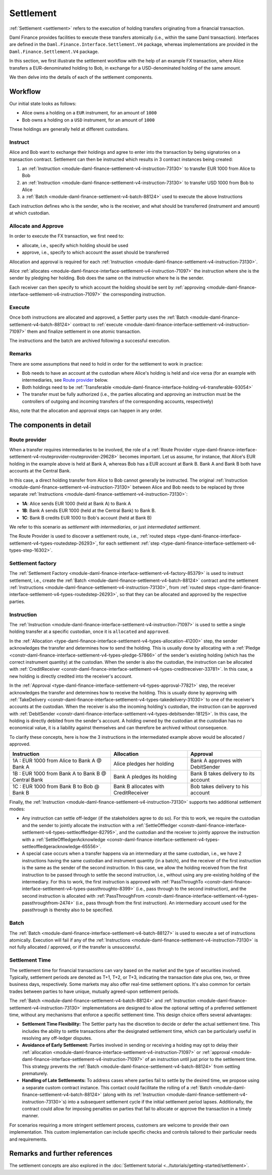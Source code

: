 .. Copyright (c) 2023 Digital Asset (Switzerland) GmbH and/or its affiliates. All rights reserved.
.. SPDX-License-Identifier: Apache-2.0

Settlement
##########

:ref:`Settlement <settlement>` refers to the execution of holding transfers originating from a
financial transaction.

Daml Finance provides facilities to execute these transfers atomically (i.e., within the same Daml
transaction). Interfaces are defined in the ``Daml.Finance.Interface.Settlement.V4`` package, whereas
implementations are provided in the ``Daml.Finance.Settlement.V4`` package.

In this section, we first illustrate the settlement workflow with the help of an example FX
transaction, where Alice transfers a EUR-denominated holding to Bob, in exchange for a
USD-denominated holding of the same amount.

We then delve into the details of each of the settlement components.

Workflow
********

Our initial state looks as follows:

* Alice owns a holding on a ``EUR`` instrument, for an amount of ``1000``
* Bob owns a holding on a ``USD`` instrument, for an amount of ``1000``

.. image:: ../images/settlement_initial_state.png
   :alt: Alice owns a EUR holding, Bob owns a USD holding.

These holdings are generally held at different custodians.

Instruct
========

Alice and Bob want to exchange their holdings and agree to enter into the transaction by being
signatories on a transaction contract. Settlement can then be instructed which results in 3
contract instances being created:

#. an :ref:`Instruction <module-daml-finance-settlement-v4-instruction-73130>`
   to transfer EUR 1000 from Alice to Bob
#. an :ref:`Instruction <module-daml-finance-settlement-v4-instruction-73130>`
   to transfer USD 1000 from Bob to Alice
#. a :ref:`Batch <module-daml-finance-settlement-v4-batch-88124>`
   used to execute the above Instructions

.. image:: ../images/settlement_instructed.png
   :alt: Settlement is instructed.

Each instruction defines who is the sender, who is the receiver, and what should be transferred
(instrument and amount) at which custodian.

Allocate and Approve
====================

In order to execute the FX transaction, we first need to:

- allocate, i.e., specify which holding should be used
- approve, i.e., specify to which account the asset should be transferred

Allocation and approval is required for
each :ref:`Instruction <module-daml-finance-settlement-v4-instruction-73130>`.

Alice :ref:`allocates <module-daml-finance-interface-settlement-v4-instruction-71097>` the instruction
where she is the sender by pledging her holding. Bob does the same on the instruction where he is
the sender.

.. image:: ../images/settlement_allocated.png
   :alt: Settlement is allocated.

Each receiver can then specify to which account the holding should be sent by
:ref:`approving <module-daml-finance-interface-settlement-v4-instruction-71097>`
the corresponding instruction.

.. image:: ../images/settlement_allocated_approved.png
   :alt: Settlement is allocated and approved.

Execute
=======

Once both instructions are allocated and approved, a Settler party uses the
:ref:`Batch <module-daml-finance-settlement-v4-batch-88124>` contract to
:ref:`execute <module-daml-finance-interface-settlement-v4-instruction-71097>`
them and finalize settlement in one atomic transaction.

.. image:: ../images/settlement_executed.png
   :alt: Settlement is allocated and approved.

The instructions and the batch are archived following a successful execution.

Remarks
=======

There are some assumptions that need to hold in order for the settlement to work in practice:

- Bob needs to have an account at the custodian where Alice's holding is held and vice versa (for
  an example with intermediaries, see `Route provider`_ below.
- Both holdings need to be
  :ref:`Transferable <module-daml-finance-interface-holding-v4-transferable-93054>`
- The transfer must be fully authorized (i.e., the parties allocating and approving an instruction
  must be the controllers of outgoing and incoming transfers of the corresponding accounts,
  respectively)

Also, note that the allocation and approval steps can happen in any order.

The components in detail
************************

Route provider
==============

When a transfer requires intermediaries to be involved, the role of a
:ref:`Route Provider <type-daml-finance-interface-settlement-v4-routeprovider-routeprovider-29628>`
becomes important. Let us assume, for instance, that Alice's EUR holding in the example above is
held at Bank A, whereas Bob has a EUR account at Bank B. Bank A and Bank B both have accounts at the
Central Bank.

.. image:: ../images/settlement_hierarchy.png
   :alt: Hierarchical account structure. Alice has an account at Bank A. Bob has an account at
         Bank B. Bank A and Bank B have an account at the Central Bank.

In this case, a direct holding transfer from Alice to Bob cannot generally be instructed. The
original :ref:`Instruction <module-daml-finance-settlement-v4-instruction-73130>`
between Alice and Bob needs to be replaced by three separate
:ref:`Instructions <module-daml-finance-settlement-v4-instruction-73130>`:

- **1A**: Alice sends EUR 1000 (held at Bank A) to Bank A
- **1B**: Bank A sends EUR 1000 (held at the Central Bank) to Bank B.
- **1C**: Bank B credits EUR 1000 to Bob's account (held at Bank B)

.. image:: ../images/settlement_hierarchy_instructed.png
   :alt: Instructions for intermediated settlement: Alice sends EUR 1000 to Bank A. Bank A sends
         EUR 1000 to Bank B. Bank B sends EUR 1000 to Bob.

We refer to this scenario as *settlement with intermediaries*, or just *intermediated settlement*.

The Route Provider is used to discover a settlement route, i.e.,
:ref:`routed steps <type-daml-finance-interface-settlement-v4-types-routedstep-26293>`, for each
settlement :ref:`step <type-daml-finance-interface-settlement-v4-types-step-16302>`.

Settlement factory
==================

The :ref:`Settlement Factory <module-daml-finance-interface-settlement-v4-factory-85379>` is used
to instruct settlement, i.e., create the :ref:`Batch <module-daml-finance-settlement-v4-batch-88124>`
contract and the settlement :ref:`Instructions <module-daml-finance-settlement-v4-instruction-73130>`,
from :ref:`routed steps <type-daml-finance-interface-settlement-v4-types-routedstep-26293>`, so that
they can be allocated and approved by the respective parties.

Instruction
===========

The :ref:`Instruction <module-daml-finance-interface-settlement-v4-instruction-71097>` is
used to settle a single holding transfer at a specific custodian, once it is ``allocated`` and
``approved``.

In the :ref:`Allocation <type-daml-finance-interface-settlement-v4-types-allocation-41200>` step, the
sender acknowledges the transfer and determines how to send the holding. This is usually done by
allocating with a :ref:`Pledge <constr-daml-finance-interface-settlement-v4-types-pledge-57866>`
of the sender's existing holding (which has the correct instrument quantity) at the custodian. When
the sender is also the custodian, the instruction can be allocated with
:ref:`CreditReceiver <constr-daml-finance-interface-settlement-v4-types-creditreceiver-33781>`. In this
case, a new holding is directly credited into the receiver's account.

In the :ref:`Approval <type-daml-finance-interface-settlement-v4-types-approval-77821>` step, the
receiver acknowledges the transfer and determines how to receive the holding. This is usually done
by approving with
:ref:`TakeDelivery <constr-daml-finance-interface-settlement-v4-types-takedelivery-31030>` to one of
the receiver's accounts at the custodian. When the receiver is also the incoming holding's
custodian, the instruction can be approved with
:ref:`DebitSender <constr-daml-finance-interface-settlement-v4-types-debitsender-18125>`. In this case,
the holding is directly debited from the sender's account. A holding owned by the custodian at the
custodian has no economical value, it is a liability against themselves and can therefore be
archived without consequence.

To clarify these concepts, here is how the 3 instructions in the intermediated example above would
be allocated / approved.

+----------------------------------------------------+----------------------+----------------------+
| Instruction                                        | Allocation           | Approval             |
+====================================================+======================+======================+
| 1A : EUR 1000 from Alice to Bank A @ Bank A        | Alice pledges her    | Bank A approves      |
|                                                    | holding              | with DebitSender     |
+----------------------------------------------------+----------------------+----------------------+
| 1B : EUR 1000 from Bank A to Bank B @ Central Bank | Bank A pledges       | Bank B takes delivery|
|                                                    | its holding          | to its account       |
+----------------------------------------------------+----------------------+----------------------+
| 1C : EUR 1000 from Bank B to Bob @ Bank B          | Bank B allocates     | Bob takes delivery   |
|                                                    | with CreditReceiver  | to his account       |
+----------------------------------------------------+----------------------+----------------------+

Finally, the :ref:`Instruction <module-daml-finance-settlement-v4-instruction-73130>` supports two
additional settlement modes:

- Any instruction can settle off-ledger (if the stakeholders agree to do so). For this to work, we
  require the custodian and the sender to jointly allocate the instruction with a
  :ref:`SettleOffledger <constr-daml-finance-interface-settlement-v4-types-settleoffledger-82795>`,
  and the custodian and the receiver to jointly approve the instruction with a
  :ref:`SettleOffledgerAcknowledge
  <constr-daml-finance-interface-settlement-v4-types-settleoffledgeracknowledge-65556>`.
- A special case occurs when a transfer happens via an intermediary at the same custodian, i.e., we
  have 2 instructions having the same custodian and instrument quantity (in a batch), and the
  receiver of the first instruction is the same as the sender of the second instruction. In this
  case, we allow the holding received from the first instruction to be passed through to settle the
  second instruction, i.e., without using any pre-existing holding of the intermediary. For this to
  work, the first instruction is approved with
  :ref:`PassThroughTo <constr-daml-finance-interface-settlement-v4-types-passthroughto-8399>` (i.e.,
  pass through to the second instruction), and the second instruction is allocated with
  :ref:`PassThroughFrom <constr-daml-finance-interface-settlement-v4-types-passthroughfrom-2474>`
  (i.e., pass through from the first instruction). An intermediary account used for the passthrough
  is thereby also to be specified.

Batch
=====

The :ref:`Batch <module-daml-finance-interface-settlement-v4-batch-88127>` is used to execute a set
of instructions atomically. Execution will fail if any of the
:ref:`Instructions <module-daml-finance-settlement-v4-instruction-73130>` is not fully allocated
/ approved, or if the transfer is unsuccessful.

Settlement Time
===============

The settlement time for financial transactions can vary based on the market and the type of
securities involved. Typically, settlement periods are denoted as T+1, T+2, or T+3, indicating the
transaction date plus one, two, or three business days, respectively. Some markets may also offer
real-time settlement options. It's also common for certain trades between parties to have unique,
mutually agreed-upon settlement periods.

The :ref:`Batch <module-daml-finance-settlement-v4-batch-88124>` and
:ref:`Instruction <module-daml-finance-settlement-v4-instruction-73130>`
implementations are designed to allow the optional setting of a preferred settlement time, without
any mechanisms that enforce a specific settlement time. This design choice offers several
advantages:

- **Settlement Time Flexibility:** The Settler party has the discretion to decide or defer the
  actual settlement time. This includes the ability to settle transactions after the designated
  settlement time, which can be particularly useful in resolving any off-ledger disputes.

- **Avoidance of Early Settlement:** Parties involved in sending or receiving a holding may opt to
  delay their
  :ref:`allocation <module-daml-finance-interface-settlement-v4-instruction-71097>` or
  :ref:`approval <module-daml-finance-interface-settlement-v4-instruction-71097>` of an instruction
  until just prior to the settlement time. This strategy prevents the
  :ref:`Batch <module-daml-finance-settlement-v4-batch-88124>` from settling prematurely.

- **Handling of Late Settlements:** To address cases where parties fail to settle by the desired
  time, we propose using a separate custom contract instance. This contact could facilitate the
  rolling of a :ref:`Batch <module-daml-finance-settlement-v4-batch-88124>` (along with its
  :ref:`Instruction <module-daml-finance-settlement-v4-instruction-73130>`\s) into a subsequent
  settlement cycle if the initial settlement period lapses. Additionally, the contract could allow
  for imposing penalties on parties that fail to allocate or approve the transaction in a timely
  manner.

For scenarios requiring a more stringent settlement process, customers are welcome to provide their
own implementation. This custom implementation can include specific checks and controls tailored to
their particular needs and requirements.

Remarks and further references
******************************

The settlement concepts are also explored in the
:doc:`Settlement tutorial <../tutorials/getting-started/settlement>`.
